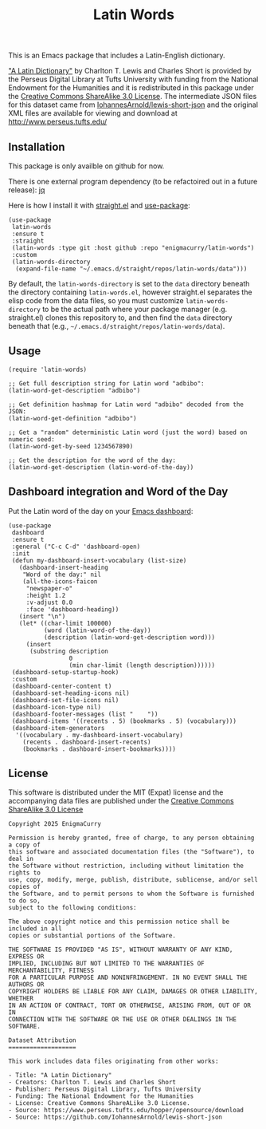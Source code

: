 #+title: Latin Words

This is an Emacs package that includes a Latin-English dictionary.

[[https://www.perseus.tufts.edu/hopper/text?doc=Perseus%3Atext%3A1999.04.0059]["A Latin Dictionary"]] by Charlton T. Lewis and Charles Short is
provided by the Perseus Digital Library at Tufts University with
funding from the National Endowment for the Humanities and it is
redistributed in this package under the [[http://creativecommons.org/licenses/by-sa/3.0/us/][Creative Commons ShareAlike
3.0 License]]. The intermediate JSON files for this dataset came from
[[https://github.com/IohannesArnold/lewis-short-json][IohannesArnold/lewis-short-json]] and the original XML files are
available for viewing and download at http://www.perseus.tufts.edu/

** Installation

This package is only availble on github for now.

There is one external program dependency (to be refactoired out in a
future release): [[https://jqlang.github.io/jq/download/][jq]]

Here is how I install it with [[https://github.com/radian-software/straight.el][straight.el]] and [[https://github.com/jwiegley/use-package][use-package]]:

#+begin_src elisp
(use-package
 latin-words
 :ensure t
 :straight
 (latin-words :type git :host github :repo "enigmacurry/latin-words")
 :custom
 (latin-words-directory
  (expand-file-name "~/.emacs.d/straight/repos/latin-words/data")))
#+end_src

By default, the =latin-words-directory= is set to the =data= directory
beneath the directory containing =latin-words.el=, however straight.el
separates the elisp code from the data files, so you must customize
=latin-words-directory= to be the actual path where your package
manager (e.g. straight.el) clones this repository to, and then find
the =data= directory beneath that (e.g.,
=~/.emacs.d/straight/repos/latin-words/data=).

** Usage

#+begin_src elisp
  (require 'latin-words)
  
  ;; Get full description string for Latin word "adbibo":
  (latin-word-get-description "adbibo")

  ;; Get definition hashmap for Latin word "adbibo" decoded from the JSON:
  (latin-word-get-definition "adbibo")

  ;; Get a "random" deterministic Latin word (just the word) based on numeric seed:
  (latin-word-get-by-seed 1234567890)

  ;; Get the description for the word of the day:
  (latin-word-get-description (latin-word-of-the-day))
#+end_src

** Dashboard integration and Word of the Day

Put the Latin word of the day on your [[https://github.com/emacs-dashboard/emacs-dashboard][Emacs dashboard]]:

#+begin_src elisp
(use-package
 dashboard
 :ensure t
 :general ("C-c C-d" 'dashboard-open)
 :init
 (defun my-dashboard-insert-vocabulary (list-size)
   (dashboard-insert-heading
    "Word of the day:" nil
    (all-the-icons-faicon
     "newspaper-o"
     :height 1.2
     :v-adjust 0.0
     :face 'dashboard-heading))
   (insert "\n")
   (let* ((char-limit 100000)
          (word (latin-word-of-the-day))
          (description (latin-word-get-description word)))
     (insert
      (substring description
                 0
                 (min char-limit (length description))))))
 (dashboard-setup-startup-hook)
 :custom
 (dashboard-center-content t)
 (dashboard-set-heading-icons nil)
 (dashboard-set-file-icons nil)
 (dashboard-icon-type nil)
 (dashboard-footer-messages (list "    "))
 (dashboard-items '((recents . 5) (bookmarks . 5) (vocabulary)))
 (dashboard-item-generators
  '((vocabulary . my-dashboard-insert-vocabulary)
    (recents . dashboard-insert-recents)
    (bookmarks . dashboard-insert-bookmarks))))
#+end_src


** License

This software is distributed under the MIT (Expat) license and the
accompanying data files are published under the [[http://creativecommons.org/licenses/by-sa/3.0/us/][Creative Commons
ShareAlike 3.0 License]]

#+begin_src text :tangle LICENSE.txt
  Copyright 2025 EnigmaCurry

  Permission is hereby granted, free of charge, to any person obtaining a copy of
  this software and associated documentation files (the "Software"), to deal in
  the Software without restriction, including without limitation the rights to
  use, copy, modify, merge, publish, distribute, sublicense, and/or sell copies of
  the Software, and to permit persons to whom the Software is furnished to do so,
  subject to the following conditions:

  The above copyright notice and this permission notice shall be included in all
  copies or substantial portions of the Software.

  THE SOFTWARE IS PROVIDED "AS IS", WITHOUT WARRANTY OF ANY KIND, EXPRESS OR
  IMPLIED, INCLUDING BUT NOT LIMITED TO THE WARRANTIES OF MERCHANTABILITY, FITNESS
  FOR A PARTICULAR PURPOSE AND NONINFRINGEMENT. IN NO EVENT SHALL THE AUTHORS OR
  COPYRIGHT HOLDERS BE LIABLE FOR ANY CLAIM, DAMAGES OR OTHER LIABILITY, WHETHER
  IN AN ACTION OF CONTRACT, TORT OR OTHERWISE, ARISING FROM, OUT OF OR IN
  CONNECTION WITH THE SOFTWARE OR THE USE OR OTHER DEALINGS IN THE SOFTWARE.  

  Dataset Attribution
  ===================

  This work includes data files originating from other works:

  - Title: "A Latin Dictionary"
  - Creators: Charlton T. Lewis and Charles Short
  - Publisher: Perseus Digital Library, Tufts University
  - Funding: The National Endowment for the Humanities
  - License: Creative Commons ShareALike 3.0 License.
  - Source: https://www.perseus.tufts.edu/hopper/opensource/download
  - Source: https://github.com/IohannesArnold/lewis-short-json
#+end_src
